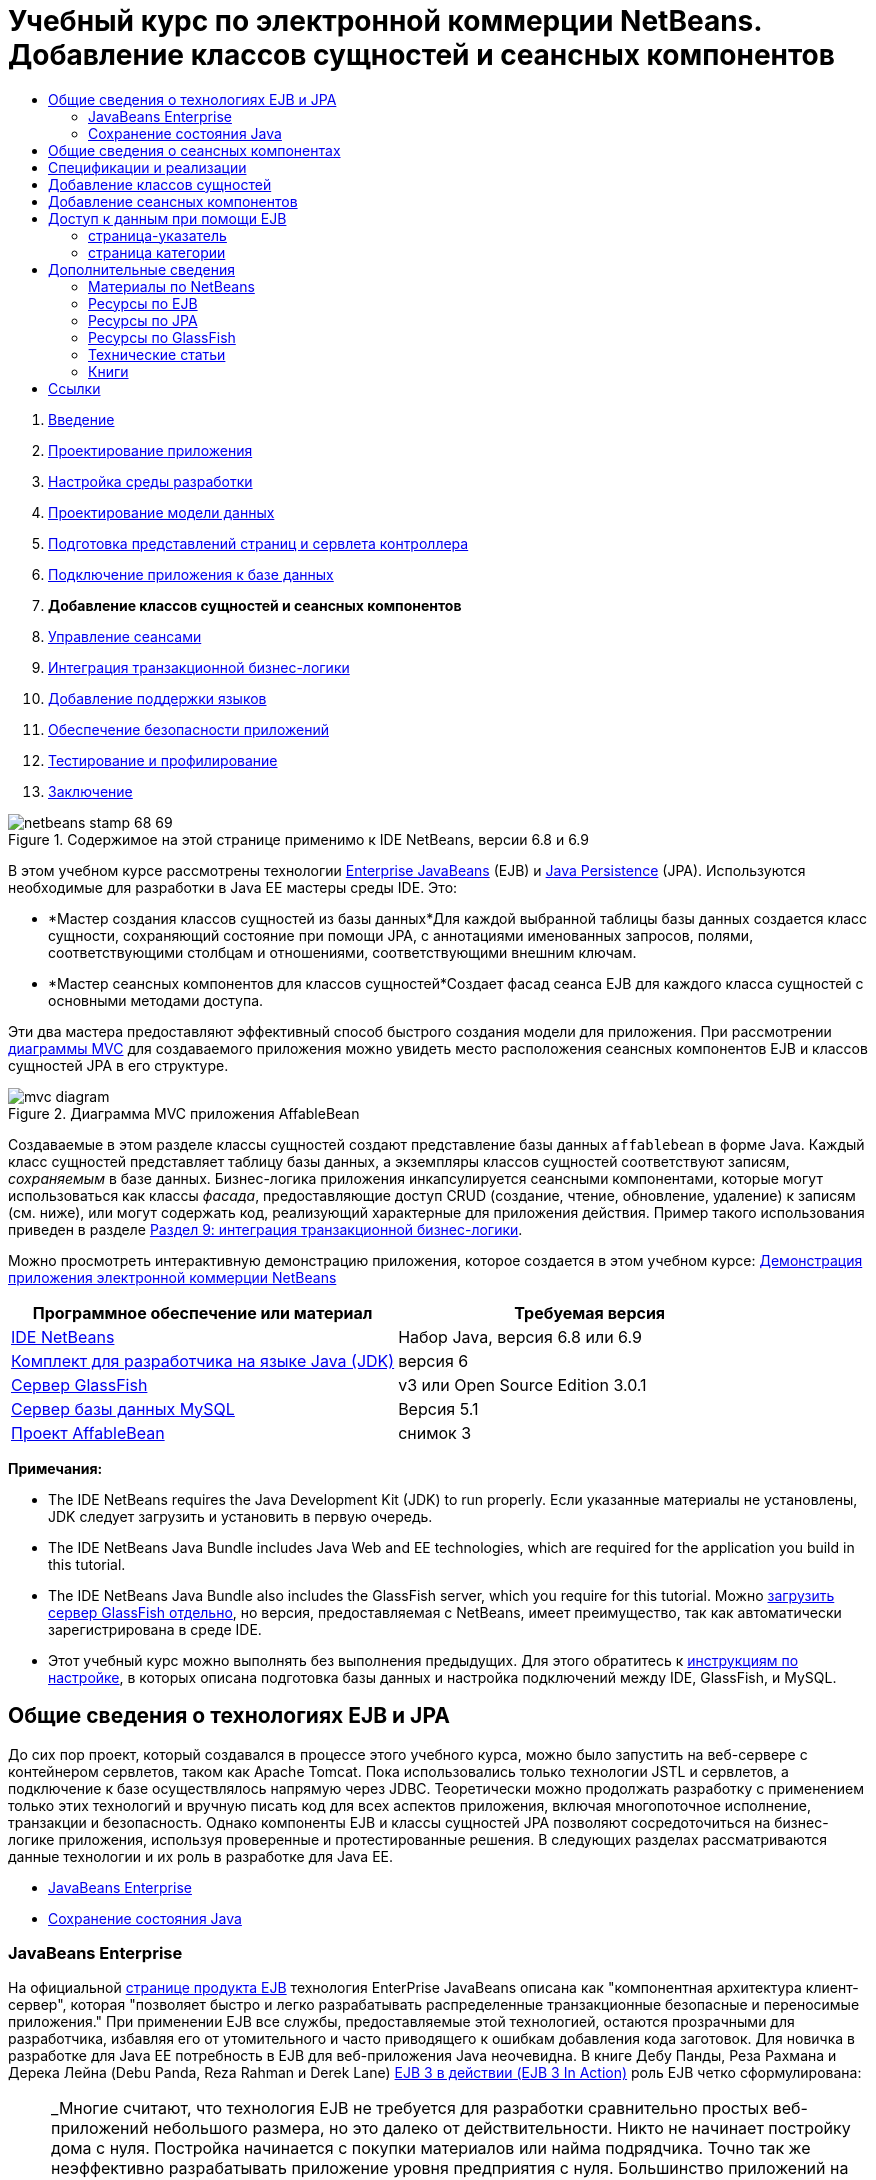 // 
//     Licensed to the Apache Software Foundation (ASF) under one
//     or more contributor license agreements.  See the NOTICE file
//     distributed with this work for additional information
//     regarding copyright ownership.  The ASF licenses this file
//     to you under the Apache License, Version 2.0 (the
//     "License"); you may not use this file except in compliance
//     with the License.  You may obtain a copy of the License at
// 
//       http://www.apache.org/licenses/LICENSE-2.0
// 
//     Unless required by applicable law or agreed to in writing,
//     software distributed under the License is distributed on an
//     "AS IS" BASIS, WITHOUT WARRANTIES OR CONDITIONS OF ANY
//     KIND, either express or implied.  See the License for the
//     specific language governing permissions and limitations
//     under the License.
//

= Учебный курс по электронной коммерции NetBeans. Добавление классов сущностей и сеансных компонентов
:jbake-type: tutorial
:jbake-tags: tutorials 
:jbake-status: published
:icons: font
:syntax: true
:source-highlighter: pygments
:toc: left
:toc-title:
:description: Учебный курс по электронной коммерции NetBeans. Добавление классов сущностей и сеансных компонентов - Apache NetBeans
:keywords: Apache NetBeans, Tutorials, Учебный курс по электронной коммерции NetBeans. Добавление классов сущностей и сеансных компонентов



1. link:intro.html[+Введение+]
2. link:design.html[+Проектирование приложения+]
3. link:setup-dev-environ.html[+Настройка среды разработки+]
4. link:data-model.html[+Проектирование модели данных+]
5. link:page-views-controller.html[+Подготовка представлений страниц и сервлета контроллера+]
6. link:connect-db.html[+Подключение приложения к базе данных+]
7. *Добавление классов сущностей и сеансных компонентов*
8. link:manage-sessions.html[+Управление сеансами+]
9. link:transaction.html[+Интеграция транзакционной бизнес-логики+]
10. link:language.html[+Добавление поддержки языков+]
11. link:security.html[+Обеспечение безопасности приложений+]
12. link:test-profile.html[+Тестирование и профилирование+]
13. link:conclusion.html[+Заключение+]

image::../../../../images_www/articles/68/netbeans-stamp-68-69.png[title="Содержимое на этой странице применимо к IDE NetBeans, версии 6.8 и 6.9"]

В этом учебном курсе рассмотрены технологии link:http://java.sun.com/products/ejb/[+Enterprise JavaBeans+] (EJB) и link:http://java.sun.com/javaee/technologies/persistence.jsp[+Java Persistence+] (JPA). Используются необходимые для разработки в Java EE мастеры среды IDE. Это:

* *Мастер создания классов сущностей из базы данных*Для каждой выбранной таблицы базы данных создается класс сущности, сохраняющий состояние при помощи JPA, с аннотациями именованных запросов, полями, соответствующими столбцам и отношениями, соответствующими внешним ключам.
* *Мастер сеансных компонентов для классов сущностей*Создает фасад сеанса EJB для каждого класса сущностей с основными методами доступа.

Эти два мастера предоставляют эффективный способ быстрого создания модели для приложения. При рассмотрении link:design.html#mvcDiagram[+диаграммы MVC+] для создаваемого приложения можно увидеть место расположения сеансных компонентов EJB и классов сущностей JPA в его структуре.

image::images/mvc-diagram.png[title="Диаграмма MVC приложения AffableBean"]

Создаваемые в этом разделе классы сущностей создают представление базы данных `affablebean` в форме Java. Каждый класс сущностей представляет таблицу базы данных, а экземпляры классов сущностей соответствуют записям, _сохраняемым_ в базе данных. Бизнес-логика приложения инкапсулируется сеансными компонентами, которые могут использоваться как классы _фасада_, предоставляющие доступ CRUD (создание, чтение, обновление, удаление) к записям (см. ниже), или могут содержать код, реализующий характерные для приложения действия. Пример такого использования приведен в разделе link:transaction.html[+Раздел 9: интеграция транзакционной бизнес-логики+].

Можно просмотреть интерактивную демонстрацию приложения, которое создается в этом учебном курсе: link:http://dot.netbeans.org:8080/AffableBean/[+Демонстрация приложения электронной коммерции NetBeans+]



|===
|Программное обеспечение или материал |Требуемая версия 

|link:https://netbeans.org/downloads/index.html[+IDE NetBeans+] |Набор Java, версия 6.8 или 6.9 

|link:http://www.oracle.com/technetwork/java/javase/downloads/index.html[+Комплект для разработчика на языке Java (JDK)+] |версия 6 

|<<glassFish,Сервер GlassFish>> |v3 или Open Source Edition 3.0.1 

|link:http://dev.mysql.com/downloads/mysql/[+Сервер базы данных MySQL+] |Версия 5.1 

|link:https://netbeans.org/projects/samples/downloads/download/Samples%252FJavaEE%252Fecommerce%252FAffableBean_snapshot3.zip[+Проект AffableBean+] |снимок 3 
|===

*Примечания:*

* The IDE NetBeans requires the Java Development Kit (JDK) to run properly. Если указанные материалы не установлены, JDK следует загрузить и установить в первую очередь.
* The IDE NetBeans Java Bundle includes Java Web and EE technologies, which are required for the application you build in this tutorial.
* The IDE NetBeans Java Bundle also includes the GlassFish server, which you require for this tutorial. Можно link:https://glassfish.dev.java.net/public/downloadsindex.html[+загрузить сервер GlassFish отдельно+], но версия, предоставляемая с NetBeans, имеет преимущество, так как автоматически зарегистрирована в среде IDE.
* Этот учебный курс можно выполнять без выполнения предыдущих. Для этого обратитесь к link:setup.html[+инструкциям по настройке+], в которых описана подготовка базы данных и настройка подключений между IDE, GlassFish, и MySQL.



[[whatEJB]]
== Общие сведения о технологиях EJB и JPA

До сих пор проект, который создавался в процессе этого учебного курса, можно было запустить на веб-сервере с контейнером сервлетов, таком как Apache Tomcat. Пока использовались только технологии JSTL и сервлетов, а подключение к базе осуществлялось напрямую через JDBC. Теоретически можно продолжать разработку с применением только этих технологий и вручную писать код для всех аспектов приложения, включая многопоточное исполнение, транзакции и безопасность. Однако компоненты EJB и классы сущностей JPA позволяют сосредоточиться на бизнес-логике приложения, используя проверенные и протестированные решения. В следующих разделах рассматриваются данные технологии и их роль в разработке для Java EE.

* <<ejb,JavaBeans Enterprise>>
* <<jpa,Сохранение состояния Java>>


[[ejb]]
=== JavaBeans Enterprise

На официальной link:http://java.sun.com/products/ejb/[+странице продукта EJB+] технология EnterPrise JavaBeans описана как "компонентная архитектура клиент-сервер", которая "позволяет быстро и легко разрабатывать распределенные транзакционные безопасные и переносимые приложения." При применении EJB все службы, предоставляемые этой технологией, остаются прозрачными для разработчика, избавляя его от утомительного и часто приводящего к ошибкам добавления кода заготовок. Для новичка в разработке для Java EE потребность в EJB для веб-приложения Java неочевидна. В книге Дебу Панды, Реза Рахмана и Дерека Лейна (Debu Panda, Reza Rahman и Derek Lane) link:http://www.manning.com/panda/[+EJB 3 в действии (EJB 3 In Action)+] роль EJB четко сформулирована:

[NOTE]
====
_Многие считают, что технология EJB не требуется для разработки сравнительно простых веб-приложений небольшого размера, но это далеко от действительности. Никто не начинает постройку дома с нуля. Постройка начинается с покупки материалов или найма подрядчика. Точно так же неэффективно разрабатывать приложение уровня предприятия с нуля. Большинство приложений на стороне сервера имеют много общего: бизнес-логику, управление состоянием приложения, сохранение и извлечение информации из реляционной базы данных, управление транзакциями, обеспечение безопасности, выполнение асинхронной обработки, интеграцию систем и так далее. 

Контейнер EJB предоставляет эти функциональные возможности в виде встроенных, поэтому компоненты EJB могут использовать их в приложении. Это освобождает разработчика от необходимости изобретать велосипед. Например, при написании модуля обработки кредитных карт в веб-приложении необходимо создать большой объем сложного и приводящего к ошибкам кода для управления транзакциями и контроля безопасности доступа. Можно избежать этого, используя декларативные транзакции и службы безопасности контейнера EJB. Эти службы доступны компонентам EJB при развертывании в контейнере EJB, как и многие другие. Это позволяет создавать высококачественные многофункциональные приложения гораздо быстрее, чем можно подумать._^<<footnote1,[1]>>^
====

EJB можно рассматривать как компоненты или как классы Java, включенные в проект, а также как _платформу_, предоставляющую множество служб, связанных с уровнем предприятия. Некоторое службы, использованные в этом учебном курсе, описаны в книге link:http://www.manning.com/panda/[+EJB 3 в действии+] следующим образом:

* *Создание пула:*для каждого компонента EJB платформа EJB создает пул совместно используемых клиентами экземпляров компонента. В любой момент времени каждый экземпляр из пула может использоваться только одним клиентом. После завершения обслуживания клиента экземпляр возвращается в пул для повторного использования вместо уничтожения и восстановления сборщиком мусора.
* *Многопоточная ориентированность:* EJB делает все компоненты ориентированными на многопоточное исполнение и высокопроизводительными. Это означает, что серверные компоненты можно писать так же, как и однопоточные настольные приложения. Сложность компонента не имеет значения. Многопоточное исполнение обеспечивается технологией EJB.
* *Транзакции:* EJB поддерживает управление объявленными транзакциями, которое позволяет добавить транзакционное поведение к компонентам путем настройки, а не программирования. В результате можно сделать транзакционным любой метод компонента. При нормальном завершении метода EJB подтверждает транзакцию и сохраняет сделанные методом изменения. В противном случае выполняется откат транзакции. Транзакции EJB, управляемые контейнером, продемонстрированы в разделеlink:transaction.html[+Раздел 9: интеграция транзакционной бизнес-логики+].
* *Безопасность:* EJB поддерживает интеграцию с интерфейсом API службы проверки подлинности и авторизации Java (JAAS), поэтому теперь легче выстроить безопасность и защитить приложения, используя несложные настройки, вместо того, чтобы загромождать программу кодами безопасности. ^<<footnote2,[2]>>^В разделе 11:link:security.html#secureEJB[+Обеспечение безопасности приложений+]была продемонстрирована аннотация <a href="http://download.oracle.com/javaee/6/api/javax/annotation/security/RolesAllowed.html" target="_blank"`@RolesAllowed` EJB.


[[jpa]]
=== Сохранение состояния Java

В контексте Java Enterprise _сохранение состояния_ — это автоматическое сохранение данных из объектов Java в реляционной базе данных. link:http://java.sun.com/javaee/technologies/persistence.jsp[+Интерфейс API сохранения состояния Java+] (Java Persistence API, JPA) — технология объектно-реляционного сопоставления (ORM), позволяющая приложению прозрачным для разработчика образом управлять данными в объектах Java и реляционной базе данных. Это означает, что можно применить JPA к проекту, добавив и настроив набор классов (_сущностей_), соответствующих модели данных. После этого приложение сможет получать доступ к этим сущностям как при прямом доступе к базе данных.

Преимущества использования JPA:

* Для выполнения статических и динамических запросов в JPA используется собственный язык запросов, схожий с SQL. При использовании языка запросов Java Persistence Query Language (JPQL) приложения можно переносить между базами данных различных поставщиков.
* Можно избежать написания низкоуровневого кода JDBC/SQL.
* JPA предоставляет прозрачные службы для кэширования данных и оптимизации производительности.



[[whatSession]]
== Общие сведения о сеансных компонентах

Сеансные компоненты уровня предприятия вызываются клиентом для выполнения конкретных бизнес-операций. Слово _сеансные_ означает, что экземпляры компонентов доступны в течение "периода обработки". link:http://jcp.org/aboutJava/communityprocess/final/jsr318/index.html[+Спецификация EJB 3.1+] описывает следующие характеристики типичного сеансного объекта:

* Выполнение для одного клиента
* Способность работать с транзакциями
* Обновление данных в основной базе данных
* Отсутствие прямого представления общих данных из базы данных несмотря на возможность использования и обновления таких данных
* Непродолжительное время существования
* Удаление при сбое контейнера EJB Для продолжения вычислений клиент должен повторно установить сеансный объект.

EJB предоставляет три вида сеансных компонентов: _с поддержкой состояния_, _без поддержки состояния_ и _одноэкземплярные_. Следующие определения взяты из link:http://download.oracle.com/docs/cd/E17410_01/javaee/6/tutorial/doc/index.html[+учебного курса Java EE 6+].

* *С поддержкой состояния:* состояние компонента сохраняется между вызовами методов. "Состояние" – это значения переменных экземпляра. Поскольку клиент взаимодействует с компонентом, это состояние часто называют _диалоговым_.
* *Без поддержки состояния:* такие компоненты используется для операций, происходящих в течение одного вызова метода. При завершении выполнения метода состояние, зависящее от клиента, не сохраняется. Компонент без сохранения состояния не поддерживает диалоговое состояние с клиентом.
* *Одноэкземплярный:* одноэкземплярный сеансный компонент создается в приложении в единственном числе и существует в течение всего жизненного цикла приложения. Одноэкземплярные сеансные компоненты созданы для ситуаций, в которых один экземпляр компонента уровня предприятия совместно и одновременно используется клиентами.

Дополнительные сведения о сеансных компонентах EJB приведены в документе link:http://download.oracle.com/docs/cd/E17410_01/javaee/6/tutorial/doc/gipjg.html[+Учебный курс Java EE 6: общие сведения о сеансных компонентах+].

Для разработки приложения электронной коммерции в этом учебном курсе используются только сеансные компоненты без сохранения состояния.



[[specification]]
== Спецификации и реализации

Технологии EJB и JPA определены в следующих спецификациях:

* link:http://jcp.org/en/jsr/summary?id=317[+Сохранение состояния Java+]
* link:http://jcp.org/en/jsr/summary?id=318[+JSR 318: Enterprise JavaBeans 3.1+]

Указанные спецификации определяют данные технологии. При этом для применения технологии в проекте нужна _реализация_ спецификации. После утверждения спецификации в нее включается ссылочная реализация, которая является свободной реализацией технологии. Если такая концепция вызывает удивление, можно рассмотреть следующую аналогию: музыкальная композиция (т.е. ноты на странице) определяет музыкальное произведение. Когда музыкант заучивает композицию и записывает ее исполнение, происходит _интерпретация_ произведения. Таким образом, музыкальная композиция напоминает техническую спецификацию, а процесс записи музыки перекликается с реализацией спецификации.

Подробные сведения о технических спецификациях Java и их формальной стандартизации приведены в link:intro.html#jcp[+описании Java Community Process+].

На странице загрузки окончательной редакции спецификаций EJB и JPA находятся ссылки на следующие примеры реализации:

* *JPA:* link:http://www.eclipse.org/eclipselink/downloads/ri.php[+http://www.eclipse.org/eclipselink/downloads/ri.php+]
* *EJB:* link:http://glassfish.dev.java.net/downloads/ri[+http://glassfish.dev.java.net/downloads/ri+]

Примеры реализации спецификации JPA называются _поставщиками сохранения состояния_, а поставщиком сохранения состояния, который был выбран в качестве эталонной реализации для спецификации JPA, версия 2.0, является link:http://www.eclipse.org/eclipselink/[+EclipseLink+].

Ссылка на пример эталонной реализации EJB также приведет на страницу, где упомянуты не только реализации EJB, но и все примеры реализации, предоставленные link:https://glassfish.dev.java.net/[+проектом GlassFish+]. Причиной является то, что проект GlassFish предоставляет эталонную реализацию спецификации link:http://jcp.org/en/jsr/summary?id=316[+JSR 316+] для платформы Java EE 6. Сервер приложений GlassFish, версия 3 (или версия с открытым исходным кодом), который используется в данном учебном курсе для создания проекта по интернет-коммерции, содержит эталонные реализации всех технологий, разработанных в проекте GlassFish. В связи с этим такой сервер приложений называют _контейнером_ Java EE 6.

Контейнер Java EE содержит три необходимых компонента: веб-контейнер (например, сервлет), контейнер EJB и поставщик сохранения состояния. Сценарий развертывания приложения электронной коммерции показан на диаграмме. Классы сущностей, создаваемые в этой главе, управляются поставщиком сохранения состояния. Создаваемые в этой главе сеансные компоненты управляются контейнером EJB. Представления отображаются страницами JSP, которые управляются веб-контейнером.

image::images/java-ee-container.png[title="Будучи контейнером Java EE, GlassFish в.3 содержит веб-контейнеры и контейнеры EJB и EclipseLink, поставщик сохраняемости"]



[[addEntity]]
== Добавление классов сущностей

Вначале используйте мастер создания классов сущностей из базы данных в среде IDE для создания классов сущностей на основе схемы `affablebean`. При выполнении этого действия мастеру требуется поставщик сохранения состояния.

1. Откройтеlink:https://netbeans.org/projects/samples/downloads/download/Samples%252FJavaEE%252Fecommerce%252FAffableBean_snapshot3.zip[+снимок проекта+] в среде IDE. В IDE нажмите Ctrl-Shift-O (âŚ�-Shift-O в Mac) и перейдите к местоположению на компьютере, где был распакован загруженный файл.
2. Нажмите сочетание клавиш CTRL+N (⌘-N на компьютере Mac) для открытия мастера создания файлов.
3. Выберите категорию "Сохранение состояния" и затем "Классы сущностей из базы данных". Нажмите кнопку "Далее".
4. На втором экране мастера "Таблицы базы данных" выберите в списке источников данных `jdbc/affablebean`. Выпадающий список заполняется зарегистрированными на сервере приложений источниками данных. 

При выборе источника данных `jdbc/affablebean` среда IDE сканирует базу данных и перечисляет таблицы в панели "Доступные таблицы". 
image::images/entity-from-database.png[title="Выберите доступный источник данных для чтения IDE в таблицах баз данных"]

[start=5]
. Нажмите кнопку "Добавить", а затем - кнопку "Далее".

[start=6]
. Step 3 of the Entity Classes from Database wizard differs slightly between IDE NetBeans 6.8 and 6.9. В зависимости от используемой версии IDE выполните следующие шаги.
* <<68,IDE NetBeans 6.8>>
* <<69,IDE NetBeans 6.9>>


[[68]]
==== IDE NetBeans 6.8

image::images/entity-classes-68.png[title="NetBeans 6.8 - классы сущностей из мастера баз данных, Step 3: Классы сущностей"]
1. Введите *название сущности* в поле "Пакет". После завершения работы мастера будет создан новый пакет для классов сущностей.
2. Нажмите кнопку "Создать блок сохранения состояния". Будет открыто диалоговое окно "Создание блока сохранения состояния". 
image::images/create-pu.png[title="Используйте диалоговое окно 'Создание блока сохранения состояния' для создания файла persistence.xml"] 
_Блок сохранения состояния_ ссылается на набор классов сущностей приложения. Описанное выше диалоговое окно создает файл `persistence.xml`, который используется поставщиком сохранения состояния для определения параметров блока сохранения состояния. Обратите внимание, что для проекта по умолчанию выбран сервер EclipseLink (JPA 2.0). Оставьте для стратегии генерирования таблиц значение `Нет`. Это предотвращает изменения базы данных поставщиком сохранения состояния. Например, если требуется, чтобы поставщик сохранения состояния удалил базу данных, а затем снова создал ее на основе классов сущностей, можно выбрать стратегию `Удалить и создать`. Теперь каждый раз при развертывании проекта будет выполняться это действие.

[start=3]
. Нажмите кнопку "Создать".

[start=4]
. Отобразится третий экран "Классы сущностей". Обратите внимание, что имена классов сущностей зависят от таблиц базы данных. Например, сущность `CustomerOrder` связана с таблицей базы данных `customer_order`. Также обратите внимание, что по умолчанию выбран параметр "Создание аннотаций именованных запросов для сохраняемых полей". В этом учебном курсе будут использованы различные именованные запросы.

[start=5]
. Продолжение смотрите ниже в <<step7,шаге 7>>.


[[69]]
==== IDE NetBeans 6.9

image::images/entity-classes-69.png[title="NetBeans 6.9 - классы сущностей из мастера баз данных, Step 3: Классы сущностей"]
1. Введите *название сущности* в поле "Пакет". После завершения работы мастера будет создан новый пакет для классов сущностей.
2. Обратите внимание:
* имена классов сущностей зависят от таблиц базы данных. Например, сущность `CustomerOrder` связана с таблицей базы данных `customer_order`.
* Параметр "Создать аннотации именованных запросов для сохраняемых полей" выбирается по умолчанию. В этом учебном курсе будут использованы различные именованные запросы.
* Флажок "Создать блок сохранения состояния" установлен по умолчанию. _Блок сохранения состояния_ — это набор классов сущностей приложения. Сохранение состояния определяется файлом настройки `persistence.xml`, который используется поставщиком сохранения состояния. Включение этого параметра означает, что мастер создает также файл `persistence.xml` и заполняет его параметрами по умолчанию.

[start=7]
. Нажмите кнопку "Завершить". Классы сущностей JPA будут созданы на основе таблиц базы данных `affablebean`. Классы сущностей можно просмотреть в окне "Проекты", развернув только что созданный пакет `entity`. Обратите внимание, что новый блок сохранения состояния появляется в узле "Файлы настройки". 
image::images/entity-classes.png[title="Узлы для сущностных классов можно будет увидеть в окне Projects ("Проекты")."] 

Обратите внимание, что был создан дополнительный класс сущностей `OrderedProductPK`. Таблица `ordered_product` в модели данных использует составной первичный ключ, состоящий из первичных ключей таблиц `customer_order` и `product`. Ознакомьтесь с разделом link:data-model.html#manyToMany[+Проектирование модели данных — создание связей "многие ко многим"+]. Поэтому поставщик сохранения состояния создает отдельный класс сущностей для составного ключа и _внедряет_ его в сущность `OrderedProduct`. Для просмотра класса откройте его в редакторе `OrderedProduct`. Чтобы показать, что внедряемый класс является составным первичным ключом, в JPA используется аннотация `@EmbeddedId`.

[source,java]
----

public class OrderedProduct implements Serializable {
    private static final long serialVersionUID = 1L;
    *@EmbeddedId*
    protected OrderedProductPK orderedProductPK;
----

Нажмите сочетание клавиш CTRL+ПРОБЕЛ на аннотации `@EmbeddedId` для вызова документации по интерфейсу API.

image::images/embedded-id.png[title="Для вызова документации по API нажмите сочетание клавиш CTRL+ПРОБЕЛ."]

[start=8]
. Откройте в редакторе блок сохранения состояния (`persistence.xml`). Для блоков сохранения состояния в среде IDE, кроме представления XML, доступно представление "Проектирование". Представление "Проектирование" позволяет удобно вносить изменения в параметры проекта, касающиеся управления поставщиком сохранения состояния. 
image::images/persistence-unit.png[title="Представление проектирования AffableBeanPU единицы сохранения"]

[start=9]
. Чтобы открыть представление XML, выберите вкладку "XML" в верхней части блока сохранения состояния `AffableBeanPU`. Добавьте в файл следующее свойство.

[source,xml]
----

<persistence-unit name="AffableBeanPU" transaction-type="JTA">
  <jta-data-source>jdbc/affablebean</jta-data-source>
  *<properties>
    <property name="eclipselink.logging.level" value="FINEST"/>
  </properties>*
</persistence-unit>
----
Параметр протоколирования устанавливается в значение `FINEST` для просмотра всего вывода поставщика сохранения состояния при запуске приложения. Это позволяет увидеть запросы SQL к базе данных, используемые поставщиком сохранения состояния, и облегчает отладку. 

См. официальную документацию по EclipseLink, чтобы получить представление о журналировании и список всех значений журнала, в разделе link:http://wiki.eclipse.org/EclipseLink/Examples/JPA/Logging[+"Как настроить журналирование"+]



[[addSession]]
== Добавление сеансных компонентов

В этом разделе для создания _фасада сеанса_ каждого созданного класса сущностей будет использован мастер среды IDE "Сеансные компоненты для классов сущностей". В каждом сеансном компоненте будут содержаться основные методы доступа к соответствующему классу сущностей.

_Фасад сеанса_ — это шаблон проектирования, рекомендуемый link:http://java.sun.com/blueprints/enterprise/index.html[+программе Enterprise BluePrints+]. Как указано в документе link:http://java.sun.com/blueprints/corej2eepatterns/Patterns/SessionFacade.html[+Core J2EE Pattern Catalog+], этот компонент пытается решить общие проблемы, возникающие в многопоточном приложении, например:

* Жесткие связи, приводящие к прямой зависимости между клиентскими и бизнес-объектами.
* Излишние вызовы методов между клиентом и сервером, приводящие к проблемам производительности сети.
* Недостаточная общность стратегий доступа клиентов, что вызывает недопустимое использование бизнес-объектов.

Фасад сеанса маскирует взаимодействие основных бизнес-объектов и создает уровень служб, предоставляющий только необходимые функциональные возможности. Это позволяет скрыть от клиента сложную схему взаимодействия участников. Таким образом, сеансный компонент (т.е. фасад сеанса) управляет взаимодействием бизнес-объектов. Сеансный компонент также управляет жизненным циклом участников, создавая, находя, редактируя и удаляя их в соответствии с рабочим процессом.

1. Нажмите сочетание клавиш CTRL+N (⌘-N на компьютере Mac) для открытия мастера создания файлов.
2. В категории "Сохранение состояния" выберите "Сеансные компоненты для классов сущностей". 
image::images/session-beans-for-entity-classes.png[title="Выберите компоненты Beans сеанса для классов сущностей для создания фасадного сеанса для модели сохраняемости"]

[start=3]
. Нажмите кнопку "Далее".

[start=4]
. Второй экран "Классы сущностей". Обратите внимание, что все классы сущностей проекта перечислены слева в разделе "Доступные классы сущностей". Нажмите кнопку "Добавить все". Все классы сущностей перемещаются вправо в раздел "Выбранные классы сущностей".

[start=5]
. Нажмите кнопку "Далее".

[start=6]
. Третий экран "Созданные сеансные компоненты". Введите *session* в качестве имени пакета. 
image::images/generated-session-beans.png[title="Укажите местоположение загруженных исходных файлов в папке в "Source"."] 

*Примечание.* Мастер может использоваться для создания локальных и удаленных интерфейсов к сеансным компонентам. Программирование сеансных компонентов с интерфейсами предпочтительнее (например, скрытие взаимодействия бизнес-объектов за интерфейсом позволяет отделить клиента от бизнес-логики, а при необходимости можно реализовать несколько вариантов интерфейса приложения). В то же время рассмотрение этого процесса выходит за рамки данного учебного курса. Обратите внимание, что версии EJB до 3.1 _требуют_ реализации интерфейса для каждого сеансного компонента.


[start=7]
. Нажмите кнопку "Завершить". В среде IDE создаются сеансные компоненты для каждого класса сущностей проекта. В окне "Проекты" разверните новый пакет `session` для просмотра сеансных компонентов. 

|===
|Net Beans, версия 6.8 |Net Beans, версия 6.9 

|image::images/projects-window-session-beans.png[title="Изучите проект CalculatorClientApp в окне "Проекты". "] |image::images/projects-window-session-beans-69.png[title="Изучите проект CalculatorClientApp в окне "Проекты". "] 
|===

*Примечание.* Как показано выше, IDE NetBeans 6.9 обеспечивает незначительные усовершенствования аналогично созданию мастером компонентов сеансов для классов сущностей фасадных классов. А именно, код-заготовка, общий для всех классов, складывается в абстрактный класс, названный `AbstractFacade`. Работая в версии 6.9, откройте любой из созданных фасадных классов (кроме класса `AbstractFacade`). Видно, что этот класс расширяет `AbstractFacade`.


[start=8]
. Откройте сессионный фасад в редакторе, например в `ProductFacade`. Все редактируемые сессионные фасады создают link:http://java.sun.com/javaee/6/docs/api/javax/persistence/EntityManager.html[+`EntityManager`+], используя аннотацию link:http://download.oracle.com/javaee/6/api/javax/persistence/PersistenceContext.html[+`@PersistenceContext`+].

[source,java]
----

@PersistenceContext(unitName = "AffableBeanPU")
private EntityManager em;
----
Аннотация `@PersistenceContext` используется для добавления в класс интерфейса `EntityManager`, управляемого контейнером. Другими словами, контейнер EJB проекта GlassFish используется для открытия и закрытия интерфейсов `EntityManager`, когда это необходимо. Элемент `unitName` указывает блок сохранения состояния `AffableBeanPU`, который был определен в файле `persistence.xml` приложения. 

`EntityManager` (диспетчер сущностей) — внутренний компонент интерфейса API сохранения состояния Java, отвечающий за сохранение состояния в базе данных. В книге link:http://www.manning.com/panda/[+EJB 3 в действии+] `EntityManager` описан следующим образом:

[NOTE]
====
_Интерфейс JPA `EntityManager` управляет сущностями в терминах реального обеспечения служб сохранения состояния. Когда сущности сообщают поставщику JPA о своем сопоставлении с базой данных, они не сохраняют свое состояние самостоятельно. Интерфейс `EntityManager` считывает метаданные ORM для сущности и производит операции сохранения состояния._
====

Теперь приложение содержит модель сохранения состояния базы данных `affablebean` в форме классов сущностей JPA. Также оно содержит фасад сеанса, состоящий из компонентов уровня приложения, используемых для доступа к классам сущностей. В следующем разделе показан способ доступа к базе данных при помощи сеансных компонентов и классов сущностей.



[[access]]
== Доступ к данным при помощи EJB

В link:connect-db.html[+предыдущей главе учебного курса+] показан способ доступа к базе данных путем настройки источника данных в GlassFish, добавления ссылки на ресурс к описателю развертывания приложения и использования тега JSTL `<sql>` на страницах JSP приложения. Это важный способ, поскольку он позволяет быстро настроить прототипы, включающие в себя данные из базы данных. Тем не менее, такой способ не подходит для средних и крупных приложений или приложений, управляемых командой разработчиков, так как сложен в расширении и поддержке. Более того, при разработке многоуровневого приложения или соблюдении шаблона MVC не следует хранить код доступа к данным в внешнем интерфейсе. Использование компонентов уровня предприятия с моделью сохранения состояния позволяет более полно следовать шаблону MVC благодаря разделению компонентов представления и модели.

Следующая инструкция описывает использование сеансных компонентов и компонентов сущностей в проекте `AffableBean`. В примере будет удален код доступа к данным JSTL, написанный ранее для страницы-указателя и страницы категории. Вместо них будут использованы методы доступа к данным сеансных компонентов, а данные будут храниться в контекстных переменных, которые доступны из внешнего интерфейса. Для начала отредактируем страницу-указатель, а затем - более сложную страницу категории.

* <<index,страница-указатель>>
* <<category,страница категории>>


[[index]]
=== страница-указатель

На странице-указателе требуются данные о четырех категориях продуктов. При текущих настройках теги JSTL `<sql>` запрашивают в базе данных сведения при каждом запросе к странице-указателю. Поскольку эта информация редко изменяется, с точки зрения производительности разумнее выполнить запрос только раз после того, как приложение будет запущено, и сохранить данные в атрибуте на уровне приложения. Этого можно добиться, добавив данный код в принадлежащий классу `ControllerServlet` метод `инициализации`.

1. В окне "Проекты" дважды щелкните узел "Исходные пакеты" > `controller` > `ControllerServlet`, чтобы открыть его в редакторе.
2. Объявите экземпляр `CategoryFacade` и примените к нему аннотацию `@EJB`.

[source,java]
----

public class ControllerServlet extends HttpServlet {

    *@EJB
    private CategoryFacade categoryFacade;*

    ...
}
----
После добавления аннотации `@EJB` контейнер EJB создает экземпляр переменной `categoryFacade` с EJB `CategoryFacade`.

[start=3]
. С помощью подсказок среды IDE добавьте операторы импорта для следующих классов:
* `javax.ejb.EJB`
* `session.CategoryFacade`

При нажатии Ctrl-Shift-I (⌘-Shift-I в Mac) требуемые импорты автоматически добавляются к используемому классу.


[start=4]
. Добавьте в класс следующий метод `init`. Веб-контейнер инициализирует сервлет, вызывая свой метод `init`. Это происходит только один раз после загрузки сервлета и до начала обработки запросов.

[source,java]
----

public class ControllerServlet extends HttpServlet {

    @EJB
    private CategoryFacade categoryFacade;

    *public void init() throws ServletException {

        // store category list in servlet context
        getServletContext().setAttribute("categories", categoryFacade.findAll());
    }*

    ...
}
----
Здесь метод фасадного класса `findAll` применяется для запроса из базы данных всех записей категории `Category`. Затем полученный `список` объектов `Category` устанавливается в атрибут, обозначаемый строкой `categories`. Размещение ссылки в `ServletContext` означает, что ссылка действует в контексте всего приложения. 

Чтобы быстро определить подпись метода `findAll` подведите мышь к методу, удерживая клавишу Ctrl (⌘ в Mac). (The image below displays the popup that appears using IDE NetBeans 6.8.)

image::images/method-signature.png[title="Подведите мышь к методу, удерживая клавишу Ctrl для просмотра его подписи."] 
Щелкните гиперссылку для перехода к методу.

[start=5]
. С помощью подсказки среды IDE добавьте аннотацию `@Overrides` Метод `init` определяется надклассом `HttpServlet` и сервлетом `GenericServlet`. 
image::images/override.png[title="С помощью подсказки среды IDE добавьте аннотацию @Overrides "] 
Добавление аннотации не обязательно, но дает следующие преимущества:
* Позволяет компилятору проверить, действительно ли переопределяется метод, который предполагается переопределить.
* Улучшает удобство восприятия, поскольку становится ясно, какие методы в исходном коде переопределяются.

Дополнительные сведения об аннотациях приведены в курсе link:http://download.oracle.com/javase/tutorial/java/javaOO/annotations.html[+Учебные курсы по Java: аннотации+].


[start=6]
. После создания в контексте приложения атрибута, содержащего список категорий, измените страницу-указатель таким образом, чтобы использовался этот атрибут. 

Дважды щелкните узел "Веб-страницы" > `index.jsp` в окне "Проекты", чтобы открыть файл в редакторе.

[start=7]
. Закомментируйте (или удалите) оператор `<sql:query>` в начале файла. Для закомментирования кода в редакторе выделите код, затем нажмите Ctrl-/ (⌘-/ в Mac).
image::images/commented-out.png[title="Нажмите Ctrl-/ для закомментирования фрагмента кода в редакторе"]

[start=8]
. Отредактируйте открывающий тег `<c:forEach>` так, чтобы его атрибут `items` указывал на новый атрибут контекста приложения `categories`.

[source,java]
----

<c:forEach var="category" items="*${categories}*">
----

[start=9]
. Откройте дескриптор развертывания веб-проекта. Нажмите сочетание клавиш ALT+SHIFT+O (CTRL+SHIFT+O в Mac OS) и в диалоговом окне "Переход к файлу" введите `web`, затем нажмите кнопку "ОК". 
image::images/go-to-file.png[title="С помощью диалогового окна "Переход к файлу" быстро откройте файлы в редакторе"]

[start=10]
. Закомментируйте (или удалите) запись `<resource-ref>`. Эта запись требовалась для определения тегами `<sql>` источника данных, зарегистрированного на сервере. Теперь для доступа к базе данных используется JPA, и источник данных `jdbc/affablebean` уже был указан в блоке сохранения состояния. Подробные сведения представлены выше в разделе <<pu,Представление проектирования поставщика сохранения состояния проекта>>. 

Выделите всю запись `<resource-ref>`, затем нажмите Ctrl-/ (⌘-/ в Mac).

[source,xml]
----

*<!-- *<resource-ref>
         <description>Connects to database for AffableBean application</description>
         <res-ref-name>jdbc/affablebean</res-ref-name>
         <res-type>javax.sql.ConnectionPoolDataSource</res-type>
         <res-auth>Container</res-auth>
         <res-sharing-scope>Shareable</res-sharing-scope>
     </resource-ref> *-->*
----

[start=11]
. Выполните проект. Нажмите кнопку 'Запустить проект' ( image::images/run-project-btn.png[] ). В браузере откроется страница-указатель проекта, и отобразятся все четыре категории и изображения. 
image::images/index-page.png[title="Убедитесь в том, что к базе данных добавлены новые таблицы."]


[[category]]
=== страница категории

Для верного отображения link:design.html#category[+страницы категории+] требуются три элемента данных:

1. *данные о категориях:* для кнопок категорий в левом столбце;
2. *выбранная категория:* выбранная категория выделяется в левом столбце и ее имя отображается над таблицей продуктов;
3. *данные о продуктах в выбранной категории:* для отображения продуктов в таблице.

Рассмотрим отдельно каждый элемент данных.

* <<categoryData,данные о категориях>>
* <<selectedCategoryData,выбранная категория>>
* <<productData,данные о продуктах в выбранной категории>>


[[categoryData]]
==== данные о категориях

Для получения данных о категориях можно повторно использовать атрибут в контексте приложения `categories`, созданный для страницы-указателя.

1. Откройте `category.jsp` в редакторе и закомментируйте (Ctrl-/; ⌘-/ в Mac) операторы JSTL `<sql>`, указанные в верхней части файла. 
image::images/comment-out-sql.png[title="Закомментируйте операторы JSTL <sql> на странице категорий"]

[start=2]
. Отредактируйте открывающий тег `<c:forEach>` так, чтобы его атрибут `items` указывал на атрибут контекста приложения `categories`. Эта же операция была проведена в файле `index.jsp`.

[source,java]
----

<c:forEach var="category" items="*${categories}*">
----

[start=3]
. Выполните проект для проверки текущего состояния страницы категории. Нажмите кнопку 'Запустить проект' ( image::images/run-project-btn.png[] ). После отображения страницы-указателя в браузере щелкните одну из категорий. Кнопки категорий в левом столбце отображаются и работают ожидаемым образом. 
image::images/category-page-left-column.png[title="Кнопки категорий в левом столбце отображаются и работают ожидаемым образом."]


[[selectedCategoryData]]
==== выбранная категория

Чтобы извлечь выбранную категорию, можно использовать переменную `categoryFacade`, созданную ранее для поиска `Category`, чей идентификатор совпадает со строкой запроса.

1. Откройте в редакторе `ControllerServlet`. Если он уже открыт, нажмите сочетание клавиш CTRL+TAB и выберите его во всплывающем списке.
2. Начните реализовывать функциональность по принятию выбранной категории Найдите комментарий `TODO: Implement category request` (Сделать: реализовать запрос категории), удалите его и добавьте следующий код (выделен *полужирным шрифтом*).

[source,java]
----

// if category page is requested
if (userPath.equals("/category")) {

    *// get categoryId from request
    String categoryId = request.getQueryString();

    if (categoryId != null) {

    }*

// if cart page is requested
} else if (userPath.equals("/viewCart")) {
----
В этом запросе вызовом функции `getQueryString()` извлекается идентификатор запрашиваемой категории. 

*Примечание.* Логика определения выбранной категории кнопками левого столбца уже реализована в `category.jsp` с использованием выражения EL, что сравнимо с вызовом `getQueryString()` в сервлете. Выражение EL: `pageContext.request.queryString`.


[start=3]
. Добавьте в оператор `if` следующую строку кода.

[source,java]
----

// get categoryId from request
String categoryId = request.getQueryString();

if (categoryId != null) {

    *// get selected category
    selectedCategory = categoryFacade.find(Short.parseShort(categoryId));*
}
----
С помощью принадлежащего классу `CategoryFacade``поискового` метода возвращается объект `Category`, который связан с идентификатором запрашиваемой категории. Обратите внимание, что необходимо привести `categoryId` к типу `Short`, поскольку такой тип используется в поле `id` класса сущностей `Category`.

[start=4]
. Щелкните метку ( image::images/editor-badge.png[] ) на левой границе для использования подсказки в редакторе для объявления `selectedCategory` как локальной переменной в методе `doGet`. 
image::images/local-variable.png[title="Использование подсказок редактора для объявления локальных переменных"] 
Поскольку `selectedCategory` имеет тип `Category`, который не был ранее импортирован в класс, среда IDE автоматически добавляет выражение импорта для `entity.Category` в начало файла.

[start=5]
. Чтобы поместить полученный объект `Category` в контекст запроса, добавьте следующую строку.

[source,java]
----

// get categoryId from request
String categoryId = request.getQueryString();

if (categoryId != null) {

    // get selected category
    selectedCategory = categoryFacade.find(Short.parseShort(categoryId));

    *// place selected category in request scope
    request.setAttribute("selectedCategory", selectedCategory);*
}
----

[start=6]
. Переключитесь в редакторе к файлу `category.jsp`. Для этого нажмите сочетание клавиш CTRL+TAB и выберите его во всплывающем списке.

[start=7]
. Найдите текст `<p id="categoryTitle">` и внесите следующие изменения.

[source,xml]
----

<p id="categoryTitle">
    <span style="background-color: #f5eabe; padding: 7px;">*${selectedCategory.name}*</span>
</p>
----
Теперь используется атрибут `selectedCategory`, помещенный в контекст запроса в `ControllerServlet`. С помощью "`.name`" в выражении EL вызывается метод `getName` в данном объекте `Category`.

[start=8]
. Переключитесь обратно на окно браузера и обновите страницу категорий. Теперь на странице отображается имя выбранной категории. 
image::images/category-page-selected-category.png[title="Теперь на странице отображается имя выбранной категории."]


[[productData]]
==== данные о продуктах в выбранной категории

Для того чтобы получить все продукты из выбранной категории, используется принадлежащий сущности `Category` метод `getProductCollection()`. Запустите вызов этого метода для `selectedCategory`, чтобы получить коллекцию всех `Product`, связанных с `selectedCategory`. Далее сохраните коллекцию продуктов в контексте запроса как атрибут и, наконец, сошлитесь на контекстный атрибут из представления страницы `category.jsp`.

1. Добавьте следующий оператор в код `ControllerServlet`. Это выражение управляет запросом категории.

[source,java]
----

// if category page is requested
if (userPath.equals("/category")) {

    // get categoryId from request
    String categoryId = request.getQueryString();

    if (categoryId != null) {

        // get selected category
        selectedCategory = categoryFacade.find(Short.parseShort(categoryId));

        // place selected category in request scope
        request.setAttribute("selectedCategory", selectedCategory);

        *// get all products for selected category
        categoryProducts = selectedCategory.getProductCollection();*
    }
----
Здесь вызов `getProductCollection` позволяет получить коллекцию всех продуктов `Product`, связанных с выбранной категорией `selectedCategory`.

[start=2]
. Используйте подсказку редактора для определения `categoryProducts` в качестве локальной переменной для метода `doGet`. 
image::images/local-variable2.png[title="Использование подсказок редактора для объявления локальных переменных"]

[start=3]
. Поместите коллекцию продуктов `Product` в контекст запроса, чтобы ее можно было извлечь из внешнего интерфейса приложения.

[source,java]
----

// if category page is requested
if (userPath.equals("/category")) {

    // get categoryId from request
    String categoryId = request.getQueryString();

    if (categoryId != null) {

        // get selected category
        selectedCategory = categoryFacade.find(Short.parseShort(categoryId));

        // place selected category in request scope
        request.setAttribute("selectedCategory", selectedCategory);

        // get all products for selected category
        categoryProducts = selectedCategory.getProductCollection();

        *// place category products in request scope
        request.setAttribute("categoryProducts", categoryProducts);
    }*
----

[start=4]
. Откройте в редакторе `category.jsp` и внесите в таблицу запросов следующее изменение.

[source,java]
----

<table id="productTable">

    <c:forEach var="product" items="*${categoryProducts}*" varStatus="iter">
----
Тег `<c:forEach>` теперь ссылается на набор `categoryProducts`. Цикл `c:forEach` теперь выполняется для каждого объекта `Product`, содержащегося в коллекции, и извлекает соответствующие данные.

[start=5]
. Для запуска проекта нажмите клавишу F6 (или сочетание клавиш fn+F6 в Mac OS) В браузере перейдите к странице категории и обратите внимание, что для каждой категории отображаются все продукты. 
image::images/category-page-product-table.png[title="Убедитесь в том, что к базе данных добавлены новые таблицы."]

Этот учебный курс — краткое введение в технологии JPA и EJB. Также здесь описана роль спецификаций Java и использование примеров их реализации в сервере приложений GlassFish. Показано, как создать набор классов сущностей JPA, предоставляющих реализацию базы данных проектов на уровне Java. Затем в соответствии с шаблоном _фасад сеанса_ показано создание набора сеансных компонентов EJB, которые расположены выше уровнем, чем классы сущностей, и предоставляют удобный доступ к ним. Наконец, проект `AffableBean` изменен для того, чтобы использовать новые сеансные компоненты и сущности для доступа к базе данных. Это требовалось в странице-указателе и странице категорий.

You can download link:https://netbeans.org/projects/samples/downloads/download/Samples%252FJavaEE%252Fecommerce%252FAffableBean_snapshot4.zip[+snapshot 4+] of the `AffableBean` project, which corresponds to state the project after completing this unit using IDE NetBeans 6.9.

В следующей главе будет рассмотрено управление сеансами и запоминание приложением действий пользователя, который перемещается по сайту. Это ключевой момент при реализации механизма "покупательской корзины" в приложениях электронной коммерции.

link:/about/contact_form.html?to=3&subject=Feedback: NetBeans E-commerce Tutorial - Adding Entity Classes and Session Beans[+Мы ждем ваших отзывов+]




[[seeAlso]]
== Дополнительные сведения


=== Материалы по NetBeans

* link:../../../trails/java-ee.html[+Учебная карта по Java EE и Java Web+]
* link:../javaee-intro.html[+Введение в технологию Java EE +]
* link:../javaee-gettingstarted.html[+Начало работы с приложениями для Java EE+]
* link:../secure-ejb.html[+Создание безопасных компонентов уровня предприятия в Java EE+]
* link:../javaee-entapp-ejb.html[+Создание приложения уровня предприятия с помощью EJB 3.1+]
* link:../jpa-eclipselink-screencast.html[+Использование поддержки JPA с EclipseLink+] [экранная демонстрация]
* link:../../screencasts.html[+Video Tutorials and Demos for IDE NetBeans 6.x+]
* link:http://refcardz.dzone.com/refcardz/netbeans-java-editor-68[+Работа с кодом в редакторе Java IDE NetBeans: справочник+]


=== Ресурсы по EJB

* *Страница продукта:* link:http://java.sun.com/products/ejb/[+Технология Enterprise JavaBeans +]
* *Загрузка спецификации:* link:http://jcp.org/aboutJava/communityprocess/final/jsr318/index.html[+JSR 318: EJB 3.1 Final Release+]
* *Пример реализации:* link:http://glassfish.dev.java.net/downloads/ri[+http://glassfish.dev.java.net/downloads/ri+]
* *Официальный форум:* link:http://forums.sun.com/forum.jspa?forumID=13[+Enterprise Technologies — Enterprise JavaBeans+]
* *Учебный курс Java EE 6:* link:http://download.oracle.com/docs/cd/E17410_01/javaee/6/tutorial/doc/bnblr.html[+Часть IV. Компоненты уровня предприятия+]


=== Ресурсы по JPA

* *Страница продукта:* link:http://java.sun.com/javaee/technologies/persistence.jsp[+Java Persistence API+]
* *Загрузка спецификации:* link:http://jcp.org/aboutJava/communityprocess/final/jsr317/index.html[+JSR 317: Java Persistence 2.0 Final Release+]
* *Пример реализации:* link:http://www.eclipse.org/eclipselink/downloads/ri.php[+http://www.eclipse.org/eclipselink/downloads/ri.php+]
* *Учебный курс по Java EE 6:* link:http://download.oracle.com/docs/cd/E17410_01/javaee/6/tutorial/doc/bnbpy.html[+Часть VI. Сохранение состояния+]


=== Ресурсы по GlassFish

* link:https://glassfish.dev.java.net/docs/index.html[+Документация GlassFish v3+]
* link:http://www.sun.com/offers/details/GlassFish_Tomcat.html[+Изучение GlassFish в Tomcat+]
* link:https://glassfish.dev.java.net/javaee5/persistence/persistence-example.html[+Проект GlassFish. Пример использования Java Persistence+]
* link:http://docs.sun.com/app/docs/doc/820-7759[+Первые шаги: введение в платформу Java EE+]
* link:https://glassfish.dev.java.net/downloads/ri/[+Загрузка примеров реализации+]


=== Технические статьи

* link:http://www.theserverside.com/news/1363656/New-Features-in-EJB-31[+Новые возможности EJB 3.1+]
* link:http://www.ibm.com/developerworks/java/library/j-ejb1008.html[+Практические рекомендации по EJB: безопасность компонентов сущностей+]
* link:http://java.sun.com/blueprints/corej2eepatterns/Patterns/SessionFacade.html[+Core J2EE Patterns - Фасад сеанса+]
* link:http://www.ibm.com/developerworks/websphere/library/techarticles/0106_brown/sessionfacades.html[+Правила и шаблоны фасадов сеанса+]
* link:http://www.oracle.com/technology/sample_code/tech/java/j2ee/designpattern/businesstier/sessionfacade/readme.html[+Пример приложения шаблона проектирования - фасад сеанса+]
* link:http://www.ibm.com/developerworks/websphere/library/bestpractices/using_httpservlet_method.html[+Практические рекомендации: использование метода `init` объекта HttpServlet+]


=== Книги

* link:http://www.amazon.com/Beginning-Java-EE-GlassFish-Second/dp/143022889X/ref=dp_ob_title_bk[+Начало работы с Java EE 6 с GlassFish 3+]
* link:http://www.amazon.com/Java-EE-GlassFish-Application-Server/dp/1849510369/ref=sr_1_1?s=books&ie=UTF8&qid=1281888153&sr=1-1[+Java EE 6 с сервером приложений GlassFish 3+]
* link:http://www.apress.com/book/view/1590598954[+Pro IDE NetBeans 6 Rich Client Platform Edition+]
* link:http://www.amazon.com/Real-World-Patterns-Rethinking-Practices/dp/0557078326/ref=pd_sim_b_4[+Испытанные приемы пересмотра шаблонов Java EE Real World+]
* link:http://www.amazon.com/Patterns-Enterprise-Application-Architecture-Martin/dp/0321127420/ref=sr_1_1?s=books&ie=UTF8&qid=1281985949&sr=1-1[+Шаблоны архитектуры корпоративных приложений+]
* link:http://www.amazon.com/Domain-Driven-Design-Tackling-Complexity-Software/dp/0321125215/ref=sr_1_1?s=books&ie=UTF8&qid=1281985959&sr=1-1[+Разработка на основе доменов: сложность отслеживания в основе программного обеспечения+]



== Ссылки

1. <<1,^>> Адаптация link:http://www.manning.com/panda/[+EJB 3 в действии+] Глаза 1, раздел 1.1.2: EJB как платформа.
2. <<2,^>>EJB предоставляет множество других служб. Более подробный список приведен в книге link:http://www.manning.com/panda/[+EJB 3 в действии+], глава 1, раздел 1.3.3: получение функциональных возможностей с помощью служб EJB.
